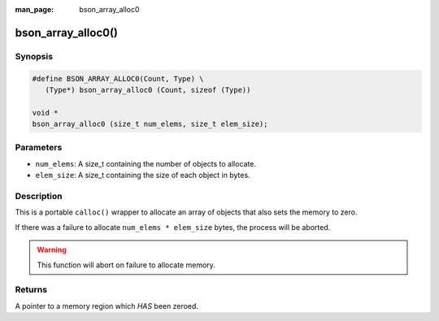 :man_page: bson_array_alloc0

bson_array_alloc0()
===================

Synopsis
--------

.. code-block:: c

  #define BSON_ARRAY_ALLOC0(Count, Type) \
     (Type*) bson_array_alloc0 (Count, sizeof (Type))

  void *
  bson_array_alloc0 (size_t num_elems, size_t elem_size);

Parameters
----------

* ``num_elems``: A size_t containing the number of objects to allocate.
* ``elem_size``: A size_t containing the size of each object in bytes.

Description
-----------

This is a portable ``calloc()`` wrapper to allocate an array of objects that also sets the memory to zero.

If there was a failure to allocate ``num_elems * elem_size`` bytes, the process will be aborted.

.. warning::

  This function will abort on failure to allocate memory.

Returns
-------

A pointer to a memory region which *HAS* been zeroed.